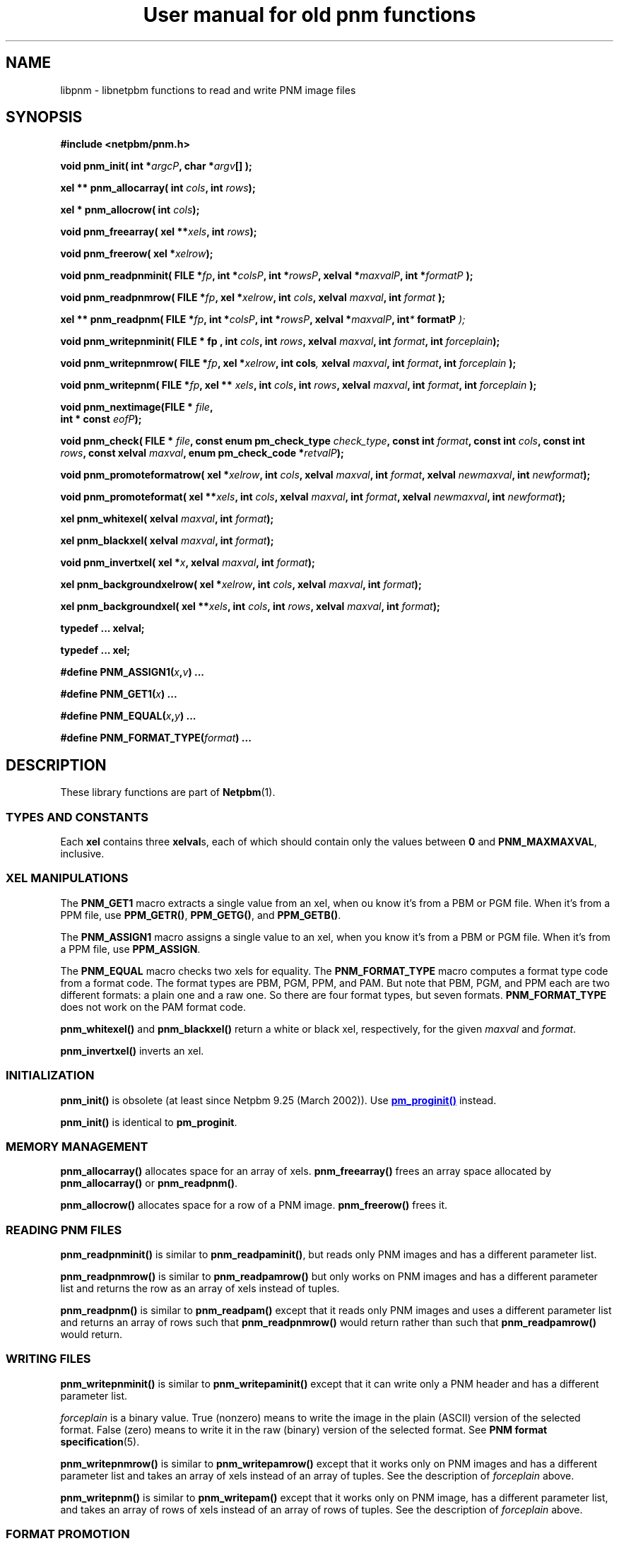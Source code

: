 \
.\" This man page was generated by the Netpbm tool 'makeman' from HTML source.
.\" Do not hand-hack it!  If you have bug fixes or improvements, please find
.\" the corresponding HTML page on the Netpbm website, generate a patch
.\" against that, and send it to the Netpbm maintainer.
.TH "User manual for old pnm functions" 3 "8 September 2007" "netpbm documentation"

.SH NAME
libpnm - libnetpbm functions to read and write PNM image files

.UN synopsis
.SH SYNOPSIS

\fB#include <netpbm/pnm.h>\fP
.PP
\fBvoid pnm_init(\fP
\fBint *\fP\fIargcP\fP\fB,\fP
\fBchar *\fP\fIargv\fP\fB[]\fP
\fB);\fP
.PP
\fBxel ** pnm_allocarray(\fP
\fBint \fP\fIcols\fP\fB,\fP
\fBint \fP\fIrows\fP\fB);\fP
.PP
\fBxel * pnm_allocrow(\fP
\fBint \fP\fIcols\fP\fB);\fP
.PP
\fBvoid pnm_freearray(\fP
\fBxel **\fP\fIxels\fP\fB,\fP
\fBint \fP\fIrows\fP\fB);\fP
.PP
\fBvoid pnm_freerow(\fP
\fBxel *\fP\fIxelrow\fP\fB);\fP
.PP
\fBvoid pnm_readpnminit( \fP
\fBFILE *\fP\fIfp\fP\fB,\fP
\fBint *\fP\fIcolsP\fP\fB,\fP
\fBint *\fP\fIrowsP\fP\fB,\fP
\fBxelval *\fP\fImaxvalP\fP\fB,\fP
\fBint *\fP\fIformatP\fP\fB );\fP
.PP
\fBvoid pnm_readpnmrow( \fP
\fBFILE *\fP\fIfp\fP\fB,\fP
\fBxel *\fP\fIxelrow\fP\fB,\fP
\fBint \fP\fIcols\fP\fB,\fP
\fBxelval \fP\fImaxval\fP\fB,\fP
\fBint \fP\fIformat\fP\fB );\fP
.PP
\fBxel ** pnm_readpnm( \fP
\fBFILE *\fP\fIfp\fP\fB,\fP
\fBint *\fP\fIcolsP\fP\fB,\fP
\fBint *\fP\fIrowsP\fP\fB,\fP
\fBxelval *\fP\fImaxvalP\fP\fB, int\fP\fI*\fP\fB formatP \fP\fI);\fP
.PP
\fBvoid pnm_writepnminit( \fP
\fBFILE *  fp , \fP
\fBint \fP\fIcols\fP\fB,\fP
\fBint \fP\fIrows\fP\fB,\fP
\fBxelval \fP\fImaxval\fP\fB,\fP
\fBint \fP\fIformat\fP\fB,\fP
\fBint \fP\fIforceplain\fP\fB);\fP
.PP
\fBvoid pnm_writepnmrow( \fP
\fBFILE *\fP\fIfp\fP\fB,\fP
\fBxel *\fP\fIxelrow\fP\fB,\fP
\fBint cols\fP\fI,\fP
\fBxelval \fP\fImaxval\fP\fB,\fP
\fBint \fP\fIformat\fP\fB,\fP
\fBint \fP\fIforceplain\fP\fB );\fP
.PP
\fBvoid pnm_writepnm( \fP
\fBFILE *\fP\fIfp\fP\fB,\fP
\fBxel ** \fP\fIxels\fP\fB,\fP
\fBint \fP\fIcols\fP\fB,\fP
\fBint \fP\fIrows\fP\fB,\fP
\fBxelval \fP\fImaxval\fP\fB,\fP
\fBint \fP\fIformat\fP\fB,\fP
\fBint \fP\fIforceplain\fP\fB );\fP
.PP
\fBvoid pnm_nextimage(\fP\fBFILE *\fP \fIfile\fP\fB,\fP
  \fBint * const\fP \fIeofP\fP\fB);\fP
.PP
\fBvoid pnm_check(\fP
\fBFILE * \fP\fIfile\fP\fB,\fP
\fBconst enum pm_check_type \fP\fIcheck_type\fP\fB,\fP
\fBconst int \fP\fIformat\fP\fB,\fP
\fBconst int \fP\fIcols\fP\fB,\fP
\fBconst int \fP\fIrows\fP\fB,\fP
\fBconst xelval \fP\fImaxval\fP\fB,\fP
\fBenum pm_check_code *\fP\fIretvalP\fP\fB);\fP
.PP
\fBvoid pnm_promoteformatrow( \fP
\fBxel *\fP\fIxelrow\fP\fB,\fP
\fBint \fP\fIcols\fP\fB,\fP
\fBxelval \fP\fImaxval\fP\fB,\fP
\fBint \fP\fIformat\fP\fB,\fP
\fBxelval \fP\fInewmaxval\fP\fB,\fP
\fBint \fP\fInewformat\fP\fB);\fP
.PP
\fBvoid pnm_promoteformat( \fP
\fBxel **\fP\fIxels\fP\fB,\fP
\fBint \fP\fIcols\fP\fB,\fP
\fBxelval \fP\fImaxval\fP\fB,\fP
\fBint \fP\fIformat\fP\fB,\fP
\fBxelval \fP\fInewmaxval\fP\fB,\fP
\fBint \fP\fInewformat\fP\fB);\fP
.PP
\fBxel pnm_whitexel( \fP
\fBxelval \fP\fImaxval\fP\fB,\fP
\fBint \fP\fIformat\fP\fB);\fP
.PP
\fBxel pnm_blackxel( \fP
\fBxelval \fP\fImaxval\fP\fB,\fP
\fBint \fP\fIformat\fP\fB);\fP
.PP
\fBvoid pnm_invertxel( \fP
\fBxel *\fP\fIx\fP\fB,\fP
\fBxelval \fP\fImaxval\fP\fB,\fP
\fBint \fP\fIformat\fP\fB);\fP
.PP
\fBxel pnm_backgroundxelrow( \fP
\fBxel *\fP\fIxelrow\fP\fB,\fP
\fBint \fP\fIcols\fP\fB,\fP
\fBxelval \fP\fImaxval\fP\fB,\fP
\fBint \fP\fIformat\fP\fB);\fP
.PP
\fBxel pnm_backgroundxel( \fP
\fBxel **\fP\fIxels\fP\fB,\fP
\fBint \fP\fIcols\fP\fB,\fP
\fBint \fP\fIrows\fP\fB,\fP
\fBxelval \fP\fImaxval\fP\fB,\fP
\fBint \fP\fIformat\fP\fB);\fP
.PP
\fBtypedef ... xelval;\fP
.PP
\fBtypedef ... xel;\fP
.PP
\fB#define \fP
\fBPNM_ASSIGN1(\fP\fIx\fP\fB,\fP\fIv\fP\fB)\fP
\fB...\fP
.PP
\fB#define \fP
\fBPNM_GET1(\fP\fIx\fP\fB)\fP
\fB...\fP
.PP
\fB#define \fP
\fBPNM_EQUAL(\fP\fIx\fP\fB,\fP\fIy\fP\fB)\fP
\fB...\fP
.PP
\fB#define \fP
\fBPNM_FORMAT_TYPE(\fP\fIformat\fP\fB)\fP
\fB...\fP

.UN description
.SH DESCRIPTION
.PP
These library functions are part of
.BR "Netpbm" (1)\c
\&.


.UN types
.SS TYPES AND CONSTANTS
.PP
Each \fBxel\fP contains three \fBxelval\fPs, each of which should
contain only the values between \fB0\fP and \fBPNM_MAXMAXVAL\fP,
inclusive. 

.UN xel
.SS XEL MANIPULATIONS
.PP
The \fBPNM_GET1\fP macro extracts a single value from an xel, when
ou know it's from a PBM or PGM file.  When it's from a PPM file, use
\fBPPM_GETR()\fP, \fBPPM_GETG()\fP, and \fBPPM_GETB()\fP.
.PP
The \fBPNM_ASSIGN1\fP macro assigns a single value to an xel, when
you know it's from a PBM or PGM file.  When it's from a PPM file, use
\fBPPM_ASSIGN\fP.

The \fBPNM_EQUAL\fP macro checks two xels for equality.  The
\fBPNM_FORMAT_TYPE\fP macro computes a
format type code from a format code.  The format types are PBM, PGM,
PPM, and PAM.  But note that PBM, PGM, and PPM each are two different
formats: a plain one and a raw one.  So there are four format types,
but seven formats.  \fBPNM_FORMAT_TYPE\fP does not work on the PAM
format code.

\fBpnm_whitexel()\fP and \fBpnm_blackxel()\fP return a white or
black xel, respectively, for the given \fImaxval\fP and
\fIformat\fP.
.PP
\fBpnm_invertxel()\fP inverts an xel.

.UN initialization
.SS INITIALIZATION
.PP
\fBpnm_init()\fP is obsolete (at least since Netpbm 9.25 (March 2002)).
Use 
.UR libpm.html#initialization
\fBpm_proginit()\fP
.UE
\& instead.
.PP
\fBpnm_init()\fP is identical to \fBpm_proginit\fP.

.UN memorymanagement
.SS MEMORY MANAGEMENT
.PP
\fBpnm_allocarray()\fP allocates space for an array of xels.
\fBpnm_freearray()\fP frees an array space allocated by
\fBpnm_allocarray()\fP or \fBpnm_readpnm()\fP.
.PP
\fBpnm_allocrow()\fP allocates space for a row of a PNM image.
\fBpnm_freerow()\fP frees it.


.UN reading
.SS READING PNM FILES
.PP
\fBpnm_readpnminit()\fP is similar to \fBpnm_readpaminit()\fP,
but reads only PNM images and has a different parameter list.
.PP
\fBpnm_readpnmrow()\fP is similar to \fBpnm_readpamrow()\fP
but only works on PNM images and has a different parameter list and returns
the row as an array of xels instead of tuples.
.PP
\fBpnm_readpnm()\fP is similar to \fBpnm_readpam()\fP except that
it reads only PNM images and uses a different parameter list and
returns an array of rows such that \fBpnm_readpnmrow()\fP would
return rather than such that \fBpnm_readpamrow()\fP would return.


.UN writing
.SS WRITING FILES
.PP
\fBpnm_writepnminit()\fP is similar to \fBpnm_writepaminit()\fP
except that it can write only a PNM header and has a different
parameter list.
.PP
\fIforceplain\fP is a binary value.  True (nonzero) means to write
the image in the plain (ASCII) version of the selected format.  False
(zero) means to write it in the raw (binary) version of the selected
format.  See
.BR "PNM format specification" (5)\c
\&.
.PP
\fBpnm_writepnmrow()\fP is similar to \fBpnm_writepamrow()\fP
except that it works only on PNM images and has a different parameter
list and takes an array of xels instead of an array of tuples.  See
the description of \fIforceplain \fP above.
.PP
\fBpnm_writepnm()\fP is similar to \fBpnm_writepam()\fP except
that it works only on PNM image, has a different parameter list, and
takes an array of rows of xels instead of an array of rows of tuples.
See the description of \fIforceplain\fP above.


.UN promotion
.SS FORMAT PROMOTION

\fBpnm_promoteformatrow()\fP promotes a row of xels from one maxval
and format to a new set.  Use this when you are combining multiple
anymaps of different types - just take the maximum of the maxvals and
the maximum of the formats, and promote them all to that.
.PP
\fBpnm_promoteformat()\fP promotes an entire anymap.

.UN miscellaneous
.SS MISCELLANEOUS
.PP
\fBpnm_nextimage()\fP positions a PNM input file to the next image
in it (so that a subsequent \fBpnm_readpnminit()\fP reads its
header).
.PP
\fBpnm_nextimage()\fP is analogous to \fBpbm_nextimage()\fP, but
works on PPM, PGM, and PBM files.
.PP
 \fBpnm_check()\fP is similar to \fBpnm_checkpam()\fP except it
works only on PNM images.
.PP
\fBpnm_check()\fP is identical to \fBppm_check()\fP.
.PP
\fBpnm_backgroundxelrow()\fP figures out an appropriate background
xel based on the row of xels \fIxelrow\fP, which is \fIcols\fP xels
wide, has maxval \fImaxval\fP, and represents an image with format
\fIformat\fP.
.PP
This estimate works best when the row is the top or bottom row of
the image.
.PP
\fBpnm_backgroundxel()\fP does the same thing as
\fBpnm_backgroundxelrow()\fP, except based on an entire image instead
of just one row.  This tends to do a slightly better job than
\fBpnmbackgroundxelrow()\fP.

.UN seealso
.SH SEE ALSO
.BR "Libnetpbm" (3)\c
\&,
.BR "Libnetpbm User's Guide" (3)\c
\&,
.BR "Libnetpbm Directory" (1)\c
\&,
.BR "pbm" (5)\c
\&,
.BR "pgm" (5)\c
\&,
.BR "ppm" (5)\c
\&,
.BR "pam" (5)\c
\&,
.BR "libpbm" (3)\c
\&,
.BR "libpgm" (3)\c
\&,
.BR "libppm" (3)\c
\&

.UN author
.SH AUTHOR

Copyright (C) 1989, 1991 by Tony Hansen and Jef Poskanzer.
.SH DOCUMENT SOURCE
This manual page was generated by the Netpbm tool 'makeman' from HTML
source.  The master documentation is at
.IP
.B http://netpbm.sourceforge.net/doc/libpnm.html
.PP